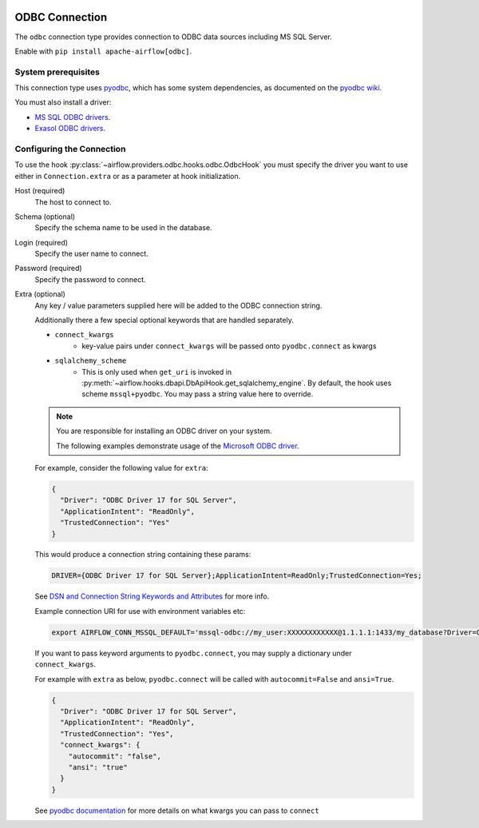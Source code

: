  .. Licensed to the Apache Software Foundation (ASF) under one
    or more contributor license agreements.  See the NOTICE file
    distributed with this work for additional information
    regarding copyright ownership.  The ASF licenses this file
    to you under the Apache License, Version 2.0 (the
    "License"); you may not use this file except in compliance
    with the License.  You may obtain a copy of the License at

 ..   http://www.apache.org/licenses/LICENSE-2.0

 .. Unless required by applicable law or agreed to in writing,
    software distributed under the License is distributed on an
    "AS IS" BASIS, WITHOUT WARRANTIES OR CONDITIONS OF ANY
    KIND, either express or implied.  See the License for the
    specific language governing permissions and limitations
    under the License.

.. _howto/connection/odbc:

ODBC Connection
===============

The ``odbc`` connection type provides connection to ODBC data sources including MS SQL Server.

Enable with ``pip install apache-airflow[odbc]``.


System prerequisites
--------------------

This connection type uses `pyodbc <https://github.com/mkleehammer/pyodbc>`_, which has some system
dependencies, as documented on the `pyodbc wiki <https://github.com/mkleehammer/pyodbc/wiki/Install>`_.

You must also install a driver:

* `MS SQL ODBC drivers <https://docs.microsoft.com/en-us/sql/connect/odbc/linux-mac/installing-the-microsoft-odbc-driver-for-sql-server?view=sql-server-ver15>`_.

* `Exasol ODBC drivers <https://docs.exasol.com/connect_exasol/drivers/odbc/odbc_linux.htm>`_.


Configuring the Connection
--------------------------

To use the hook :py:class:`~airflow.providers.odbc.hooks.odbc.OdbcHook` you must specify the
driver you want to use either in ``Connection.extra`` or as a parameter at hook initialization.

Host (required)
    The host to connect to.

Schema (optional)
    Specify the schema name to be used in the database.

Login (required)
    Specify the user name to connect.

Password (required)
    Specify the password to connect.

Extra (optional)
    Any key / value parameters supplied here will be added to the ODBC connection string.

    Additionally there a few special optional keywords that are handled separately.

    - ``connect_kwargs``
        * key-value pairs under ``connect_kwargs`` will be passed onto ``pyodbc.connect`` as kwargs
    - ``sqlalchemy_scheme``
        * This is only used when ``get_uri`` is invoked in
          :py:meth:`~airflow.hooks.dbapi.DbApiHook.get_sqlalchemy_engine`.  By default, the hook uses
          scheme ``mssql+pyodbc``.  You may pass a string value here to override.

    .. note::
        You are responsible for installing an ODBC driver on your system.

        The following examples demonstrate usage of the `Microsoft ODBC driver <https://docs.microsoft.com/en-us/sql/connect/odbc/linux-mac/installing-the-microsoft-odbc-driver-for-sql-server?view=sql-server-ver15>`_.

    For example, consider the following value for ``extra``:

    .. code-block:: json

        {
          "Driver": "ODBC Driver 17 for SQL Server",
          "ApplicationIntent": "ReadOnly",
          "TrustedConnection": "Yes"
        }

    This would produce a connection string containing these params:

    .. code-block::

        DRIVER={ODBC Driver 17 for SQL Server};ApplicationIntent=ReadOnly;TrustedConnection=Yes;

    See `DSN and Connection String Keywords and Attributes <https://docs.microsoft.com/en-us/sql/connect/odbc/dsn-connection-string-attribute?view=sql-server-ver15>`_
    for more info.

    Example connection URI for use with environment variables etc:

    .. code-block:: bash

        export AIRFLOW_CONN_MSSQL_DEFAULT='mssql-odbc://my_user:XXXXXXXXXXXX@1.1.1.1:1433/my_database?Driver=ODBC+Driver+17+for+SQL+Server&ApplicationIntent=ReadOnly&TrustedConnection=Yes'

    If you want to pass keyword arguments to ``pyodbc.connect``, you may supply a dictionary
    under ``connect_kwargs``.

    For example with ``extra`` as below, ``pyodbc.connect`` will be called with ``autocommit=False`` and
    ``ansi=True``.

    .. code-block:: json

        {
          "Driver": "ODBC Driver 17 for SQL Server",
          "ApplicationIntent": "ReadOnly",
          "TrustedConnection": "Yes",
          "connect_kwargs": {
            "autocommit": "false",
            "ansi": "true"
          }
        }

    See `pyodbc documentation <https://github.com/mkleehammer/pyodbc/wiki/Module>`_ for more details on what
    kwargs you can pass to ``connect``
